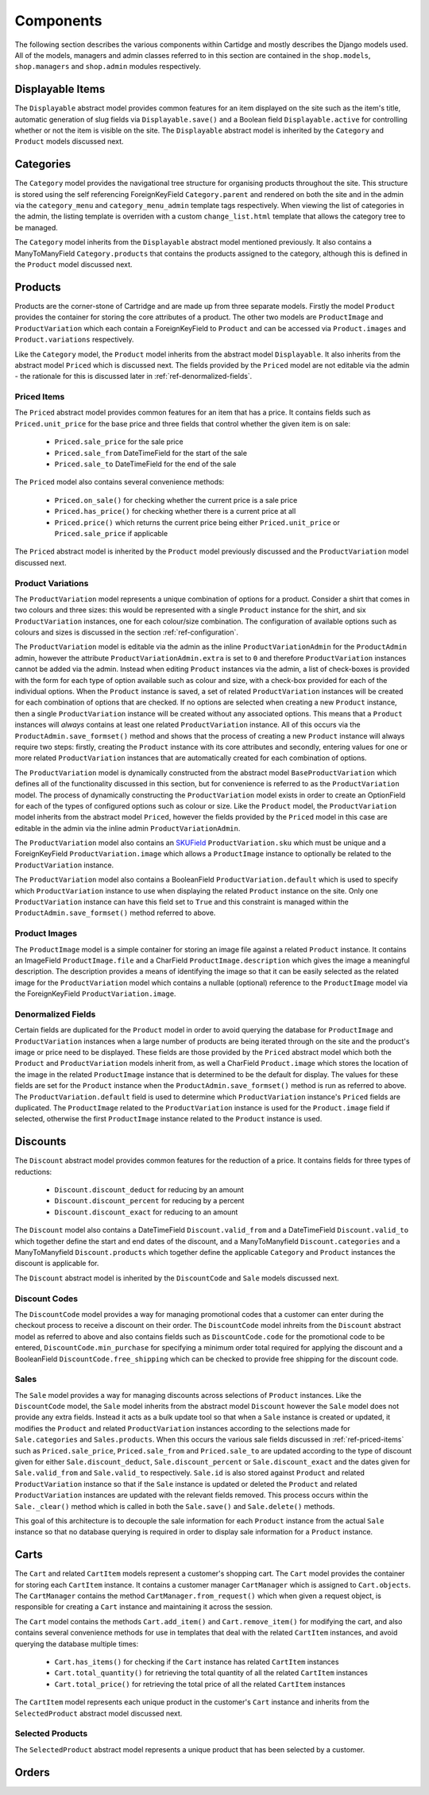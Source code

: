 Components
==========

The following section describes the various components within Cartidge and mostly describes the Django models used. All of the models, managers and admin classes referred to in this section are contained in the ``shop.models``, ``shop.managers`` and ``shop.admin`` modules respectively.

Displayable Items
-----------------

The ``Displayable`` abstract model provides common features for an item displayed on the site such as the item's title, automatic generation of slug fields via ``Displayable.save()`` and a Boolean field ``Displayable.active`` for controlling whether or not the item is visible on the site. The ``Displayable`` abstract model is inherited by the ``Category`` and ``Product`` models discussed next.

Categories
----------

The ``Category`` model provides the navigational tree structure for organising products throughout the site. This structure is stored using the self referencing ForeignKeyField ``Category.parent`` and rendered on both the site and in the admin via the ``category_menu`` and  ``category_menu_admin`` template tags respectively. When viewing the list of categories in the admin, the listing template is overriden with a custom ``change_list.html`` template that allows the category tree to be managed.

The ``Category`` model inherits from the ``Displayable`` abstract model mentioned previously. It also contains a ManyToManyField ``Category.products`` that contains the products assigned to the category, although this is defined in the ``Product`` model discussed next.

Products
--------

Products are the corner-stone of Cartridge and are made up from three separate models. Firstly the model ``Product`` provides the container for storing the core attributes of a product. The other two models are ``ProductImage`` and ``ProductVariation`` which each contain a ForeignKeyField to ``Product`` and can be accessed via ``Product.images`` and ``Product.variations`` respectively.

Like the ``Category`` model, the ``Product`` model inherits from the abstract model ``Displayable``. It also inherits from the abstract model ``Priced`` which is discussed next. The fields provided by the ``Priced`` model are not editable via the admin - the rationale for this is discussed later in :ref:`ref-denormalized-fields`.

.. _ref-priced-items:

Priced Items
^^^^^^^^^^^^

The ``Priced`` abstract model provides common features for an item that has a price. It contains fields such as ``Priced.unit_price`` for the base price and three fields that control whether the given item is on sale:

    * ``Priced.sale_price`` for the sale price
    * ``Priced.sale_from`` DateTimeField for the start of the sale
    * ``Priced.sale_to`` DateTimeField for the end of the sale

The ``Priced`` model also contains several convenience methods:
    
    * ``Priced.on_sale()`` for checking whether the current price is a sale price
    * ``Priced.has_price()`` for checking whether there is a current price at all 
    * ``Priced.price()`` which returns the current price being either ``Priced.unit_price`` or ``Priced.sale_price`` if applicable
    
The ``Priced`` abstract model is inherited by the ``Product`` model previously discussed and the ``ProductVariation`` model discussed next.

Product Variations
^^^^^^^^^^^^^^^^^^

The ``ProductVariation`` model represents a unique combination of options for a product. Consider a shirt that comes in two colours and three sizes: this would be represented with a single ``Product`` instance for the shirt, and six ``ProductVariation`` instances, one for each colour/size combination. The configuration of available options such as colours and sizes is discussed in the section :ref:`ref-configuration`.

The ``ProductVariation`` model is editable via the admin as the inline ``ProductVariationAdmin`` for the ``ProductAdmin`` admin, however the attribute ``ProductVariationAdmin.extra`` is set to ``0`` and therefore ``ProductVariation`` instances cannot be added via the admin. Instead when editing ``Product`` instances via the admin, a list of check-boxes is provided with the form for each type of option available such as colour and size, with a check-box provided for each of the individual options. When the ``Product`` instance is saved, a set of related ``ProductVariation`` instances will be created for each combination of options that are checked. If no options are selected when creating a new ``Product`` instance, then a single ``ProductVariation`` instance will be created without any associated options. This means that a ``Product`` instances will *always* contains at least one related ``ProductVariation`` instance. All of this occurs via the ``ProductAdmin.save_formset()`` method and shows that the process of creating a new ``Product`` instance will always require two steps: firstly, creating the ``Product`` instance with its core attributes and secondly, entering values for one or more related ``ProductVariation`` instances that are automatically created for each combination of options.

The ``ProductVariation`` model is dynamically constructed from the abstract model ``BaseProductVariation`` which defines all of the functionality discussed in this section, but for convenience is referred to as the ``ProductVariation`` model. The process of dynamically constructing the ``ProductVariation`` model exists in order to create an OptionField for each of the types of configured options such as colour or size. Like the ``Product`` model, the ``ProductVariation`` model inherits from the abstract model ``Priced``, however the fields provided by the ``Priced`` model in this case are editable in the admin via the inline admin ``ProductVariationAdmin``.

The ``ProductVariation`` model also contains an `SKUField <http://en.wikipedia.org/wiki/Stock-keeping_unit>`_ ``ProductVariation.sku`` which must be unique and a ForeignKeyField ``ProductVariation.image`` which allows a ``ProductImage`` instance to optionally be related to the ``ProductVariation`` instance.

The ``ProductVariation`` model also contains a BooleanField ``ProductVariation.default`` which is used to specify which ``ProductVariation`` instance to use when displaying the related ``Product`` instance on the site. Only one ``ProductVariation`` instance can have this field set to ``True`` and this constraint is managed within the ``ProductAdmin.save_formset()`` method referred to above.

Product Images
^^^^^^^^^^^^^^

The ``ProductImage`` model is a simple container for storing an image file against a related ``Product`` instance. It contains an ImageField ``ProductImage.file`` and a CharField ``ProductImage.description`` which gives the image a meaningful description. The description provides a means of identifying the image so that it can be easily selected as the related image for the ``ProductVariation`` model which contains a nullable (optional) reference to the ``ProductImage`` model via the ForeignKeyField ``ProductVariation.image``.

.. _ref-denormalized-fields:

Denormalized Fields
^^^^^^^^^^^^^^^^^^^

Certain fields are duplicated for the ``Product`` model in order to avoid querying the database for ``ProductImage`` and ``ProductVariation`` instances when a large number of products are being iterated through on the site and the product's image or price need to be displayed. These fields are those provided by the ``Priced`` abstract model which both the ``Product`` and ``ProductVariation`` models inherit from, as well a CharField ``Product.image`` which stores the location of the image in the related ``ProductImage`` instance that is determined to be the default for display. The values for these fields are set for the ``Product`` instance when the  ``ProductAdmin.save_formset()`` method is run as referred to above. The  ``ProductVariation.default`` field is used to determine which ``ProductVariation`` instance's ``Priced`` fields are duplicated. The ``ProductImage`` related to the ``ProductVariation`` instance is used for the ``Product.image`` field if selected, otherwise the first ``ProductImage`` instance related to the ``Product`` instance is used.

Discounts
---------

The ``Discount`` abstract model provides common features for the reduction of a price. It contains fields for three types of reductions:

    * ``Discount.discount_deduct`` for reducing by an amount
    * ``Discount.discount_percent`` for reducing by a percent
    * ``Discount.discount_exact`` for reducing to an amount

The ``Discount`` model also contains a DateTimeField ``Discount.valid_from`` and a DateTimeField ``Discount.valid_to`` which together define the start and end dates of the discount, and a ManyToManyfield ``Discount.categories`` and a ManyToManyfield ``Discount.products`` which together define the applicable ``Category`` and ``Product`` instances the discount is applicable for.

The ``Discount`` abstract model is inherited by the ``DiscountCode`` and ``Sale`` models discussed next.

Discount Codes
^^^^^^^^^^^^^^

The ``DiscountCode`` model provides a way for managing promotional codes that a customer can enter during the checkout process to receive a discount on their order. The ``DiscountCode`` model inhreits from the ``Discount`` abstract model as referred to above and also contains fields such as ``DiscountCode.code`` for the promotional code to be entered, ``DiscountCode.min_purchase`` for specifying a minimum order total required for applying the discount and a BooleanField ``DiscountCode.free_shipping`` which can be checked to provide free shipping for the discount code.

Sales
^^^^^

The ``Sale`` model provides a way for managing discounts across selections of ``Product`` instances. Like the ``DiscountCode`` model, the ``Sale`` model inherits from the abstract model ``Discount`` however the ``Sale`` model does not provide any extra fields. Instead it acts as a bulk update tool so that when a ``Sale`` instance is created or updated, it modifies the ``Product`` and related ``ProductVariation`` instances according to the selections made for ``Sale.categories`` and ``Sales.products``. When this occurs the various sale fields discussed in :ref:`ref-priced-items` such as ``Priced.sale_price``, ``Priced.sale_from`` and  ``Priced.sale_to`` are updated according to the type of discount given for either ``Sale.discount_deduct``, ``Sale.discount_percent`` or ``Sale.discount_exact`` and the dates given for ``Sale.valid_from`` and ``Sale.valid_to`` respectively. ``Sale.id`` is also stored against ``Product`` and related ``ProductVariation`` instance so that if the ``Sale`` instance is updated or deleted the ``Product`` and related ``ProductVariation`` instances are updated with the relevant fields removed. This process occurs within the ``Sale._clear()`` method which is called in both the ``Sale.save()`` and ``Sale.delete()`` methods.

This goal of this architecture is to decouple the sale information for each ``Product`` instance from the actual ``Sale`` instance so that no database querying is required in order to display sale information for a ``Product`` instance.

Carts
-----

The ``Cart`` and related ``CartItem`` models represent a customer's shopping cart. The ``Cart`` model provides the container for storing each ``CartItem`` instance. It contains a customer manager ``CartManager`` which is assigned to ``Cart.objects``. The ``CartManager`` contains the method ``CartManager.from_request()`` which when given a request object, is responsible for creating a ``Cart`` instance and maintaining it across the session.

The ``Cart`` model contains the methods ``Cart.add_item()`` and ``Cart.remove_item()`` for modifying the cart, and also contains several convenience methods for use in templates that deal with the related ``CartItem`` instances, and avoid querying the database multiple times:

    * ``Cart.has_items()`` for checking if the ``Cart`` instance has related ``CartItem`` instances
    * ``Cart.total_quantity()`` for retrieving the total quantity of all the related ``CartItem`` instances
    * ``Cart.total_price()`` for retrieving the total price of all the related ``CartItem`` instances

The ``CartItem`` model represents each unique product in the customer's ``Cart`` instance and inherits from the ``SelectedProduct`` abstract model discussed next.

Selected Products
^^^^^^^^^^^^^^^^^

The ``SelectedProduct`` abstract model represents a unique product that has been selected by a customer. 

Orders
------
